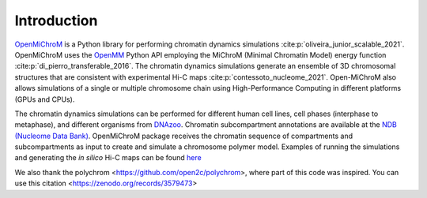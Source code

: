 .. _introduction:

============
Introduction
============

`OpenMiChroM <https://github.com/junioreif/OpenMiChroM>`_ is a Python library for performing chromatin dynamics simulations :cite:p:`oliveira_junior_scalable_2021`. OpenMiChroM uses the  `OpenMM <http://openmm.org/>`_ Python API employing the MiChroM (Minimal Chromatin Model) energy function :cite:p:`di_pierro_transferable_2016`. The chromatin dynamics simulations generate an ensemble of 3D chromosomal structures that are consistent with experimental Hi-C maps :cite:p:`contessoto_nucleome_2021`. Open-MiChroM also allows simulations of a single or multiple chromosome chain using High-Performance Computing in different platforms (GPUs and CPUs).

.. image:: ../images/OpenMiChroM_intro_small.jpg

The chromatin dynamics simulations can be performed for different human cell lines, cell phases (interphase to metaphase), and different organisms from  `DNAzoo <https://www.dnazoo.org/>`_. Chromatin subcompartment annotations are available at the  `NDB (Nucleome Data Bank) <https://ndb.rice.edu/>`_.
OpenMiChroM package receives the chromatin sequence of compartments and subcompartments as input to create and simulate a chromosome polymer model. Examples of running the simulations and generating the *in silico* Hi-C maps can be found `here <../Tutorials/single_chain.html>`_

.. image:: ../images/A549_NDB.jpg

.. bibliography::
    :style: unsrt

We also thank the polychrom <https://github.com/open2c/polychrom>, where part of this code was inspired. You can use this citation <https://zenodo.org/records/3579473>
